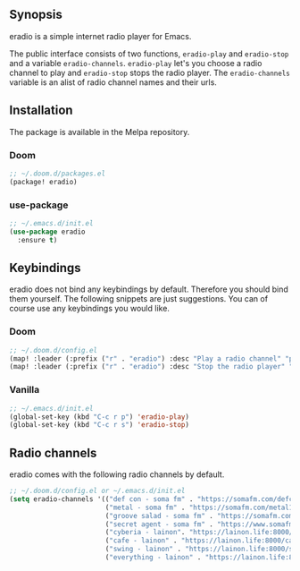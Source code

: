[[https://melpa.org/#/eradio][file:https://melpa.org/packages/eradio-badge.svg]]

** Synopsis
eradio is a simple internet radio player for Emacs.

The public interface consists of two functions, =eradio-play= and =eradio-stop= and a variable =eradio-channels=. =eradio-play= let's you choose a radio channel to play and =eradio-stop= stops the radio player. The =eradio-channels= variable is an alist of radio channel names and their urls.

** Installation
The package is available in the Melpa repository.

*** Doom
#+begin_src lisp
;; ~/.doom.d/packages.el
(package! eradio)
#+end_src

*** use-package
#+begin_src lisp
;; ~/.emacs.d/init.el
(use-package eradio
  :ensure t)
#+end_src

** Keybindings
eradio does not bind any keybindings by default. Therefore you should bind them yourself. The following snippets are just suggestions. You can of course use any keybindings you would like.

*** Doom
#+begin_src lisp
;; ~/.doom.d/config.el
(map! :leader (:prefix ("r" . "eradio") :desc "Play a radio channel" "p" 'eradio-play))
(map! :leader (:prefix ("r" . "eradio") :desc "Stop the radio player" "s" 'eradio-stop))
#+end_src

*** Vanilla
#+begin_src lisp
;; ~/.emacs.d/init.el
(global-set-key (kbd "C-c r p") 'eradio-play)
(global-set-key (kbd "C-c r s") 'eradio-stop)
#+end_src

** Radio channels
eradio comes with the following radio channels by default.
#+begin_src lisp
;; ~/.doom.d/config.el or ~/.emacs.d/init.el
(setq eradio-channels '(("def con - soma fm" . "https://somafm.com/defcon256.pls")
                        ("metal - soma fm" . "https://somafm.com/metal130.pls")
                        ("groove salad - soma fm" . "https://somafm.com/groovesalad256.pls")
                        ("secret agent - soma fm" . "https://www.somafm.com/secretagent.pls")
                        ("cyberia - lainon". "https://lainon.life:8000/cyberia.ogg")
                        ("cafe - lainon" . "https://lainon.life:8000/cafe.ogg")
                        ("swing - lainon" . "https://lainon.life:8000/swing.ogg")
                        ("everything - lainon" . "https://lainon.life:8000/everything.ogg"))
#+end_src
